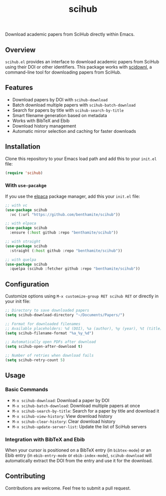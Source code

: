 #+title:scihub

Download academic papers from SciHub directly within Emacs.

** Overview

=scihub.el= provides an interface to download academic papers from SciHub using their DOI or other identifiers. This package works with [[https://github.com/Tishacy/SciDownl][scidownl]], a command-line tool for downloading papers from SciHub.

** Features

- Download papers by DOI with =scihub-download=
- Batch download multiple papers with =scihub-batch-download=
- Search for papers by title with =scihub-search-by-title=
- Smart filename generation based on metadata
- Works with BibTeX and Ebib
- Download history management
- Automatic mirror selection and caching for faster downloads

** Installation
Clone this repository to your Emacs load path and add this to your =init.el= file:

#+begin_src emacs-lisp
(require 'scihub)
#+end_src

*** With =use-pacakge=
If you use the [[https://github.com/progfolio/elpaca][elpaca]] package manager, add this your =init.el= file:

#+begin_src emacs-lisp
;; with vc
(use-package scihub
  :vc (:url "https://github.com/benthamite/scihub"))

;; with elpaca
(use-package scihub
  :ensure (:host github :repo "benthamite/scihub"))

;; with straight
(use-package scihub
  :straight (:host github :repo "benthamite/scihub"))

;; with quelpa
(use-package scihub
  :quelpa (scihub :fetcher github :repo "benthamite/scihub"))
#+end_src

** Configuration

Customize options using =M-x customize-group RET scihub RET= or directly in your init file:

#+begin_src emacs-lisp
;; Directory to save downloaded papers
(setq scihub-download-directory "~/Documents/Papers/")

;; Format for downloaded filenames
;; Available placeholders: %d (DOI), %a (author), %y (year), %t (title)
(setq scihub-filename-format "%a_%y_%d")

;; Automatically open PDFs after download
(setq scihub-open-after-download t)

;; Number of retries when download fails
(setq scihub-retry-count 5)
#+end_src

** Usage

*** Basic Commands

- =M-x scihub-download=: Download a paper by DOI
- =M-x scihub-batch-download=: Download multiple papers at once
- =M-x scihub-search-by-title=: Search for a paper by title and download it
- =M-x scihub-view-history=: View download history
- =M-x scihub-clear-history=: Clear download history
- =M-x scihub-update-server-list=: Update the list of SciHub servers

*** Integration with BibTeX and Ebib

When your cursor is positioned on a BibTeX entry (in =bibtex-mode=) or an Ebib entry (in =ebib-entry-mode= or =ebib-index-mode=), =scihub-download= will automatically extract the DOI from the entry and use it for the download.

** Contributing

Contributions are welcome. Feel free to submit a pull request.
